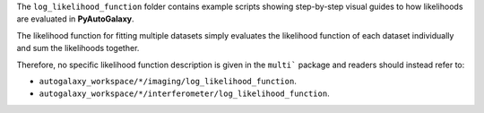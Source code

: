 The ``log_likelihood_function`` folder contains example scripts showing step-by-step visual guides to how likelihoods
are evaluated in **PyAutoGalaxy**.

The likelihood function for fitting multiple datasets simply evaluates the likelihood function of each dataset
individually and sum the likelihoods together.

Therefore, no specific likelihood function description is given in the ``multi``` package and readers should instead
refer to:

- ``autogalaxy_workspace/*/imaging/log_likelihood_function``.
- ``autogalaxy_workspace/*/interferometer/log_likelihood_function``.